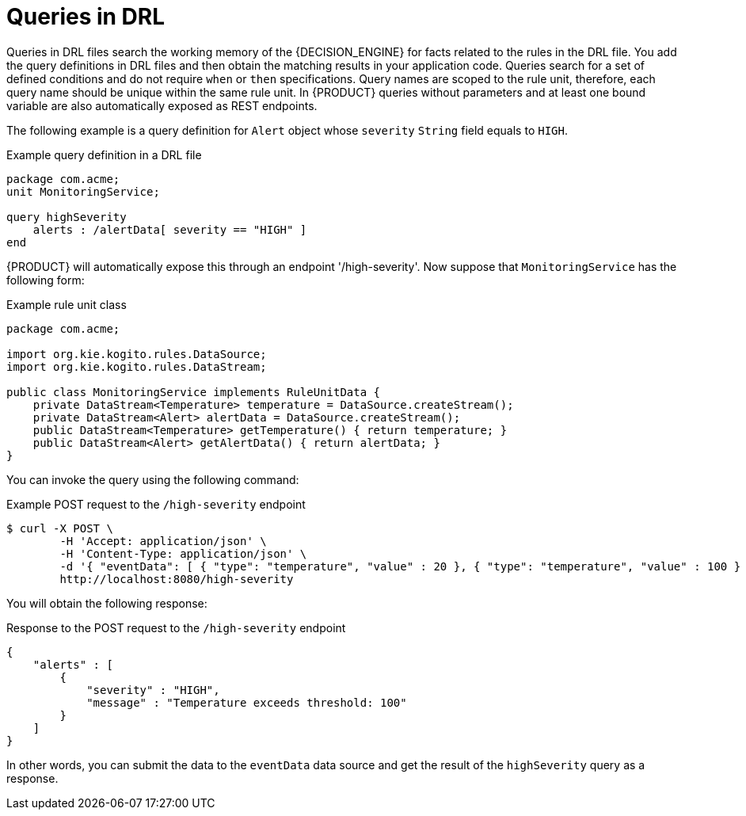 [id='con_drl-queries_{context}']
= Queries in DRL

ifdef::KOGITO-COMM[]
.Query
image::kogito/drl/query.png[align="center"]
endif::[]

Queries in DRL files search the working memory of the {DECISION_ENGINE} for facts related to the rules in the DRL file. You add the query definitions in DRL files and then obtain the matching results in your application code. Queries search for a set of defined conditions and do not require `when` or `then` specifications. Query names are scoped to the rule unit, therefore, each query name should be unique within the same rule unit. In {PRODUCT} queries without parameters and at least one bound variable are also automatically exposed as REST endpoints.


The following example is a query definition for `Alert` object whose `severity` `String` field equals to `HIGH`.

.Example query definition in a DRL file
[source]
----
package com.acme;
unit MonitoringService;

query highSeverity
    alerts : /alertData[ severity == "HIGH" ]
end
----

{PRODUCT} will automatically expose this through an endpoint '/high-severity'. Now suppose that `MonitoringService` has the following form:


.Example rule unit class
[source,java]
----
package com.acme;

import org.kie.kogito.rules.DataSource;
import org.kie.kogito.rules.DataStream;

public class MonitoringService implements RuleUnitData {
    private DataStream<Temperature> temperature = DataSource.createStream();
    private DataStream<Alert> alertData = DataSource.createStream();
    public DataStream<Temperature> getTemperature() { return temperature; }
    public DataStream<Alert> getAlertData() { return alertData; }
}
----

You can invoke the query using the following command:


.Example POST request to the `/high-severity` endpoint
[source]
----

$ curl -X POST \
        -H 'Accept: application/json' \
        -H 'Content-Type: application/json' \
        -d '{ "eventData": [ { "type": "temperature", "value" : 20 }, { "type": "temperature", "value" : 100 } ] }' \
        http://localhost:8080/high-severity
----

You will obtain the following response:


.Response to the POST request to the `/high-severity` endpoint
[source,json]
----
{
    "alerts" : [
        {
            "severity" : "HIGH",
            "message" : "Temperature exceeds threshold: 100"
        }
    ]
}
----

In other words, you can submit the data to the `eventData` data source
and get the result of the `highSeverity` query as a response.

// evacchi: I think we can hide the following from community for now
ifdef::KOGITO-COMM[]
Support for positional syntax has been added for more compact code.
By default the declared type order in the type declaration matches the argument position.
But it possible to override these using the `@position` annotation.
This allows patterns to be used with positional arguments, instead of the more verbose named arguments.

[source]
----
declare Cheese
    name : String @position(1)
    shop : String @position(2)
    price : int @position(0)
end
----


The `@position` annotation, in the `org.drools.definition.type` package, can be used to annotate original objects on the classpath.
Currently only fields on classes can be annotated.
Inheritance of classes is supported, but not interfaces or methods.
The `isContainedIn` query below demonstrates the use of positional arguments in a pattern; `Location(x, y;)` instead of `Location( thing == x, location == y).`

Queries can now call other queries, this combined with optional query arguments provides derivation query style backward chaining.
Positional and named syntax is supported for arguments.
It is also possible to mix both positional and named, but positional must come first, separated by a semi colon.
Literal expressions can be passed as query arguments, but at this stage you cannot mix expressions with variables.
Here is an example of a query that calls another query.
Note that `z` here will always be an `out` variable.
The `?` symbol means the query is pull only, once the results are returned you will not receive further results as the underlying data changes.

[source]
----
declare Location
    thing : String
    location : String
end

query isContainedIn( String x, String y )
    Location(x, y;)
    or
    ( Location(z, y;) and ?isContainedIn(x, z;) )
end
----

As previously mentioned you can use live "open" queries to reactively receive changes over time from the query results, as the underlying data it queries against changes.
Notice the `"look"` rule calls the query without using `?`.

[source]
----
query isContainedIn( String x, String y )
    Location(x, y;)
    or
    ( Location(z, y;) and isContainedIn(x, z;) )
end

rule look when
    Person( $l : likes )
    isContainedIn( $l, 'office'; )
then
   insertLogical( $l 'is in the office' );
end
----


{PRODUCT} supports unification for derivation queries, in short this means that arguments are optional.
It is possible to call queries from Java leaving arguments unspecified using the static field `org.drools.core.runtime.rule.Variable.v` - note you must use `v` and not an alternative instance of Variable.
These are referred to as `out` arguments.
Note that the query itself does not declare at compile time whether an argument is in or an out, this can be defined purely at runtime on each use.
The following example will return all objects contained in the office.

[source]
----
results = ksession.getQueryResults( "isContainedIn", new Object[] {  Variable.v, "office" } );
l = new ArrayList<List<String>>();
for ( QueryResultsRow r : results ) {
    l.add( Arrays.asList( new String[] { (String) r.get( "x" ), (String) r.get( "y" ) } ) );
}
----

The algorithm uses stacks to handle recursion, so the method stack will not blow up.

It is also possible to use as input argument for a query both the field of a fact as in:

[source]
----
query contains(String $s, String $c)
    $s := String( this.contains( $c ) )
end

rule PersonNamesWithA when
    $p : Person()
    contains( $p.name, "a"; )
then
end
----

and more in general any kind of valid expression like in:

[source]
----
query checkLength(String $s, int $l)
    $s := String( length == $l )
end

rule CheckPersonNameLength when
    $i : Integer()
    $p : Person()
    checkLength( $p.name, 1 + $i + $p.age; )
then
end
----

The following is not yet supported:

* List and Map unification
* Expression unification - pred( X, X + 1, X * Y / 7 )
endif::[]
